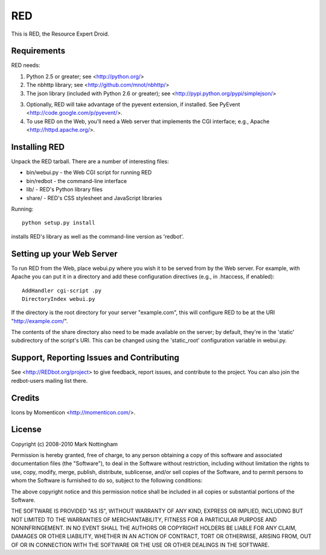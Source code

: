 ===
RED
===

This is RED, the Resource Expert Droid.

Requirements
------------

RED needs:

1. Python 2.5 or greater; see <http://python.org/>
2. The nbhttp library; see <http://github.com/mnot/nbhttp/>
3. The json library (included with Python 2.6 or greater); see
   <http://pypi.python.org/pypi/simplejson/>
3. Optionally, RED will take advantage of the pyevent extension, if installed.
   See PyEvent <http://code.google.com/p/pyevent/>.
4. To use RED on the Web, you'll need a Web server that implements the CGI
   interface; e.g., Apache <http://httpd.apache.org/>.

Installing RED
--------------

Unpack the RED tarball. There are a number of interesting files:

- bin/webui.py - the Web CGI script for running RED
- bin/redbot - the command-line interface
- lib/ - RED's Python library files
- share/ - RED's CSS stylesheet and JavaScript libraries

Running:: 

  python setup.py install
  
installs RED's library as well as the command-line version as 'redbot'. 

Setting up your Web Server
--------------------------

To run RED from the Web, place webui.py where you wish it to be served from by
the Web server. For example, with Apache you can put it in a directory and add
these configuration directives (e.g., in .htaccess, if enabled)::

  AddHandler cgi-script .py
  DirectoryIndex webui.py
  
If the directory is the root directory for your server "example.com", 
this will configure RED to be at the URI "http://example.com/".

The contents of the share directory also need to be made available on the
server; by default, they're in the 'static' subdirectory of the script's URI.
This can be changed using the 'static_root' configuration variable in
webui.py.

Support, Reporting Issues and Contributing
------------------------------------------

See <http://REDbot.org/project> to give feedback, report issues, and
contribute to the project. You can also join the redbot-users mailing list
there.

Credits
-------

Icons by Momenticon <http://momenticon.com/>.

License
-------

Copyright (c) 2008-2010 Mark Nottingham

Permission is hereby granted, free of charge, to any person obtaining a copy
of this software and associated documentation files (the "Software"), to deal
in the Software without restriction, including without limitation the rights
to use, copy, modify, merge, publish, distribute, sublicense, and/or sell
copies of the Software, and to permit persons to whom the Software is
furnished to do so, subject to the following conditions:

The above copyright notice and this permission notice shall be included in
all copies or substantial portions of the Software.

THE SOFTWARE IS PROVIDED "AS IS", WITHOUT WARRANTY OF ANY KIND, EXPRESS OR
IMPLIED, INCLUDING BUT NOT LIMITED TO THE WARRANTIES OF MERCHANTABILITY,
FITNESS FOR A PARTICULAR PURPOSE AND NONINFRINGEMENT. IN NO EVENT SHALL THE
AUTHORS OR COPYRIGHT HOLDERS BE LIABLE FOR ANY CLAIM, DAMAGES OR OTHER
LIABILITY, WHETHER IN AN ACTION OF CONTRACT, TORT OR OTHERWISE, ARISING FROM,
OUT OF OR IN CONNECTION WITH THE SOFTWARE OR THE USE OR OTHER DEALINGS IN
THE SOFTWARE.
